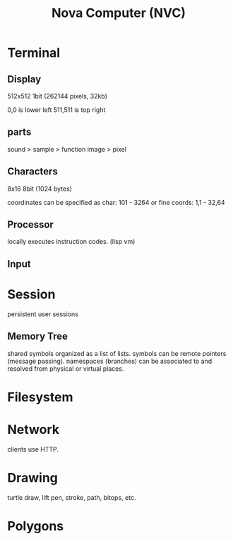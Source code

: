 #+TITLE: Nova Computer (NVC)

* Terminal
** Display
512x512 1bit (262144 pixels, 32kb)

0,0 is lower left
511,511 is top right

** parts
sound > sample
                   > function
image > pixel

** Characters
8x16 8bit (1024 bytes)

coordinates can be specified as char:
101 - 3264
or fine coords:
1,1 - 32,64

** Processor
locally executes instruction codes. (lisp vm)

** Input


* Session
persistent user sessions
** Memory Tree
shared symbols organized as a list of lists.
symbols can be remote pointers (message passing).
namespaces (branches) can be associated to and resolved from physical or virtual places.

* Filesystem
* Network
clients use HTTP.

* Drawing
turtle
draw, lift pen, stroke, path, bitops, etc.

* Polygons
